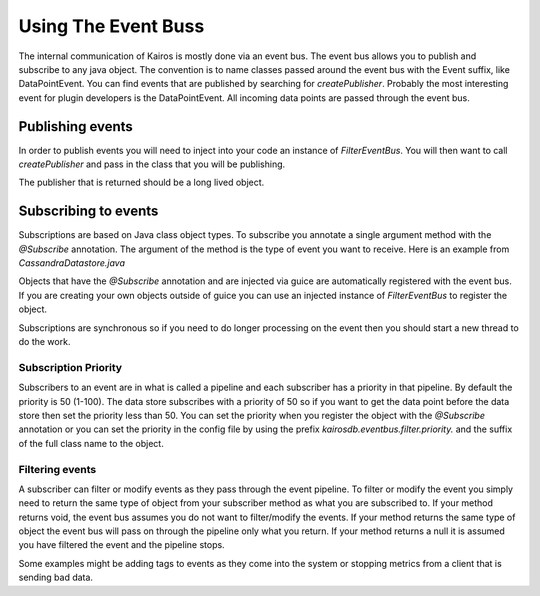 ====================
Using The Event Buss
====================

The internal communication of Kairos is mostly done via an event bus.  The event bus
allows you to publish and subscribe to any java object.  The convention is to name classes
passed around the event bus with the Event suffix, like DataPointEvent.  You can find
events that are published by searching for `createPublisher`.  Probably the most
interesting event for plugin developers is the DataPointEvent.  All incoming data
points are passed through the event bus.

-----------------
Publishing events
-----------------

In order to publish events you will need to inject into your code an instance of
`FilterEventBus`.  You will then want to call `createPublisher` and pass in the class
that you will be publishing.

.. code-block:: java
	Publisher<DataPointEvent> publisher = eventBus.createPublisher(DataPointEvent.class);

The publisher that is returned should be a long lived object.


---------------------
Subscribing to events
---------------------

Subscriptions are based on Java class object types.  To subscribe you annotate a single
argument method with the `@Subscribe` annotation.  The argument of the method is the
type of event you want to receive.  Here is an example from `CassandraDatastore.java`

.. code-block:: java
	@Subscribe
	public void putDataPoint(DataPointEvent dataPointEvent) throws DatastoreException

Objects that have the `@Subscribe` annotation and are injected via guice are automatically
registered with the event bus.  If you are creating your own objects outside of guice you can
use an injected instance of `FilterEventBus` to register the object.

Subscriptions are synchronous so if you need to do longer processing on the event then
you should start a new thread to do the work.

Subscription Priority
---------------------

Subscribers to an event are in what is called a pipeline and each subscriber has a
priority in that pipeline.  By default the priority is 50 (1-100).  The data store
subscribes with a priority of 50 so if you want to get the data point before the
data store then set the priority less than 50.  You can set the priority when you register
the object with the `@Subscribe` annotation or you can set the priority in the config
file by using the prefix `kairosdb.eventbus.filter.priority.` and the suffix of the full
class name to the object.

Filtering events
----------------

A subscriber can filter or modify events as they pass through the event pipeline.
To filter or modify the event you simply need to return the same type of object from
your subscriber method as what you are subscribed to.  If your method returns void, the
event bus assumes you do not want to filter/modify the events.  If your method returns the
same type of object the event bus will pass on through the pipeline only what you return.
If your method returns a null it is assumed you have filtered the event and the pipeline stops.

Some examples might be adding tags to events as they come into the system or stopping metrics
from a client that is sending bad data.